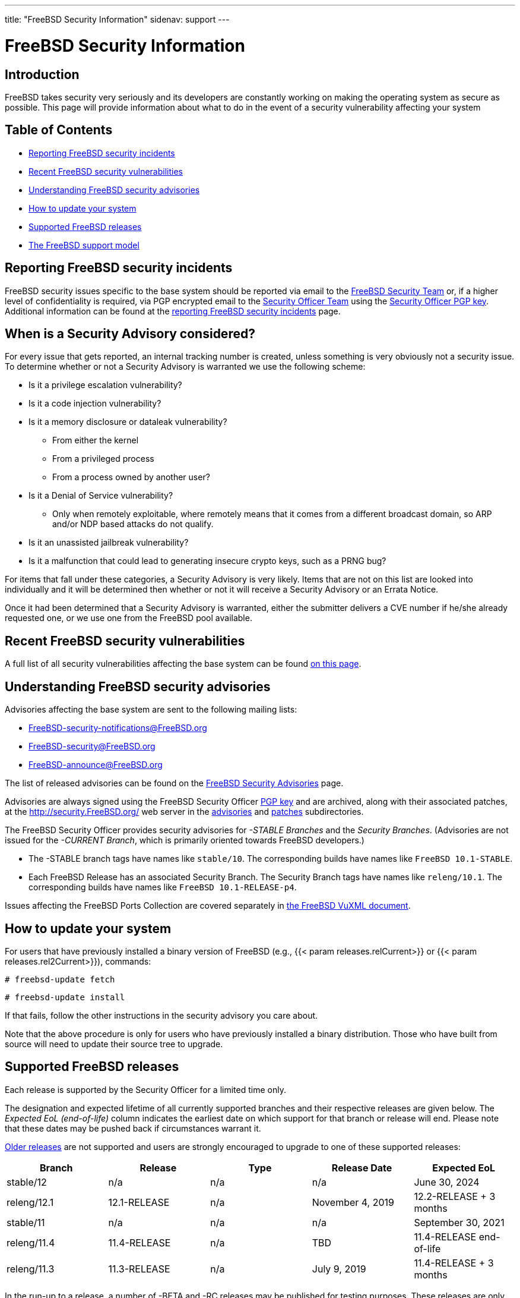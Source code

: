 ---
title: "FreeBSD Security Information"
sidenav: support
---

= FreeBSD Security Information

== Introduction

FreeBSD takes security very seriously and its developers are constantly working on making the operating system as secure as possible. This page will provide information about what to do in the event of a security vulnerability affecting your system

== Table of Contents

* <<reporting,Reporting FreeBSD security incidents>>
* <<recent,Recent FreeBSD security vulnerabilities>>
* <<advisories,Understanding FreeBSD security advisories>>
* <<how,How to update your system>>
* <<sup,Supported FreeBSD releases>>
* <<model,The FreeBSD support model>>

[[reporting]]
== Reporting FreeBSD security incidents

FreeBSD security issues specific to the base system should be reported via email to the mailto:secteam@FreeBSD.org[FreeBSD Security Team] or, if a higher level of confidentiality is required, via PGP encrypted email to the mailto:security-officer@FreeBSD.org[Security Officer Team] using the link:so_public_key.asc[Security Officer PGP key]. Additional information can be found at the link:reporting/[reporting FreeBSD security incidents] page.

[[when-reporting]]
== When is a Security Advisory considered?

For every issue that gets reported, an internal tracking number is created, unless something is very obviously not a security issue. To determine whether or not a Security Advisory is warranted we use the following scheme:

* Is it a privilege escalation vulnerability?
* Is it a code injection vulnerability?
* Is it a memory disclosure or dataleak vulnerability?
** From either the kernel
** From a privileged process
** From a process owned by another user?
* Is it a Denial of Service vulnerability?
** Only when remotely exploitable, where remotely means that it comes from a different broadcast domain, so ARP and/or NDP based attacks do not qualify.
* Is it an unassisted jailbreak vulnerability?
* Is it a malfunction that could lead to generating insecure crypto keys, such as a PRNG bug?

For items that fall under these categories, a Security Advisory is very likely. Items that are not on this list are looked into individually and it will be determined then whether or not it will receive a Security Advisory or an Errata Notice.

Once it had been determined that a Security Advisory is warranted, either the submitter delivers a CVE number if he/she already requested one, or we use one from the FreeBSD pool available.

[[recent]]
== Recent FreeBSD security vulnerabilities

A full list of all security vulnerabilities affecting the base system can be found link:advisories[on this page].

[[advisories]]
== Understanding FreeBSD security advisories

Advisories affecting the base system are sent to the following mailing lists:

* FreeBSD-security-notifications@FreeBSD.org
* FreeBSD-security@FreeBSD.org
* FreeBSD-announce@FreeBSD.org

The list of released advisories can be found on the link:advisories[FreeBSD Security Advisories] page.

Advisories are always signed using the FreeBSD Security Officer link:so_public_key.asc[PGP key] and are archived, along with their associated patches, at the http://security.FreeBSD.org/ web server in the http://security.FreeBSD.org/advisories/[advisories] and http://security.FreeBSD.org/patches/[patches] subdirectories.

The FreeBSD Security Officer provides security advisories for _-STABLE Branches_ and the _Security Branches_. (Advisories are not issued for the _-CURRENT Branch_, which is primarily oriented towards FreeBSD developers.)

* The -STABLE branch tags have names like `stable/10`. The corresponding builds have names like `FreeBSD 10.1-STABLE`.
* Each FreeBSD Release has an associated Security Branch. The Security Branch tags have names like `releng/10.1`. The corresponding builds have names like `FreeBSD 10.1-RELEASE-p4`.

Issues affecting the FreeBSD Ports Collection are covered separately in http://vuxml.FreeBSD.org/[the FreeBSD VuXML document].

[[how]]
== How to update your system

For users that have previously installed a binary version of FreeBSD (e.g., {{< param releases.relCurrent>}} or {{< param releases.rel2Current>}}), commands:

`# freebsd-update fetch`

`# freebsd-update install`

If that fails, follow the other instructions in the security advisory you care about.

Note that the above procedure is only for users who have previously installed a binary distribution. Those who have built from source will need to update their source tree to upgrade.

[[sup]]
== Supported FreeBSD releases

Each release is supported by the Security Officer for a limited time only.

The designation and expected lifetime of all currently supported branches and their respective releases are given below. The _Expected EoL (end-of-life)_ column indicates the earliest date on which support for that branch or release will end. Please note that these dates may be pushed back if circumstances warrant it.

link:unsupported[Older releases] are not supported and users are strongly encouraged to upgrade to one of these supported releases:

[.tblbasic]
[cols=",,,,",options="header",]
|===
|Branch |Release |Type |Release Date |Expected EoL
|stable/12 |n/a |n/a |n/a |June 30, 2024
|releng/12.1 |12.1-RELEASE |n/a |November 4, 2019 |12.2-RELEASE + 3 months
|stable/11 |n/a |n/a |n/a |September 30, 2021
|releng/11.4 |11.4-RELEASE |n/a |TBD |11.4-RELEASE end-of-life
|releng/11.3 |11.3-RELEASE |n/a |July 9, 2019 |11.4-RELEASE + 3 months
|===

In the run-up to a release, a number of -BETA and -RC releases may be published for testing purposes. These releases are only supported for a few weeks, as resources permit, and will not be listed as supported on this page. Users are strongly discouraged from running these releases on production systems.

[[model]]
== The FreeBSD support model

Under the current support model, each major version's stable branch is explicitly supported for 5 years, while each individual point release is only supported for three months after the next point release.

The details and rationale behind this model can be found in the https://lists.freebsd.org/pipermail/freebsd-announce/2015-February/001624.html[official announcement] sent in February 2015.
